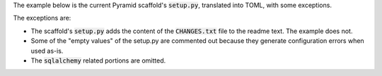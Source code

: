 The example below is the current Pyramid scaffold's :code:`setup.py`,
translated into TOML, with some exceptions.

The exceptions are:

* The scaffold's :code:`setup.py` adds the content of the
  :code:`CHANGES.txt` file to the readme text.
  The example does not.

* Some of the "empty values" of the setup.py are commented out because
  they generate configuration errors when used as-is.

* The :code:`sqlalchemy` related portions are omitted.
